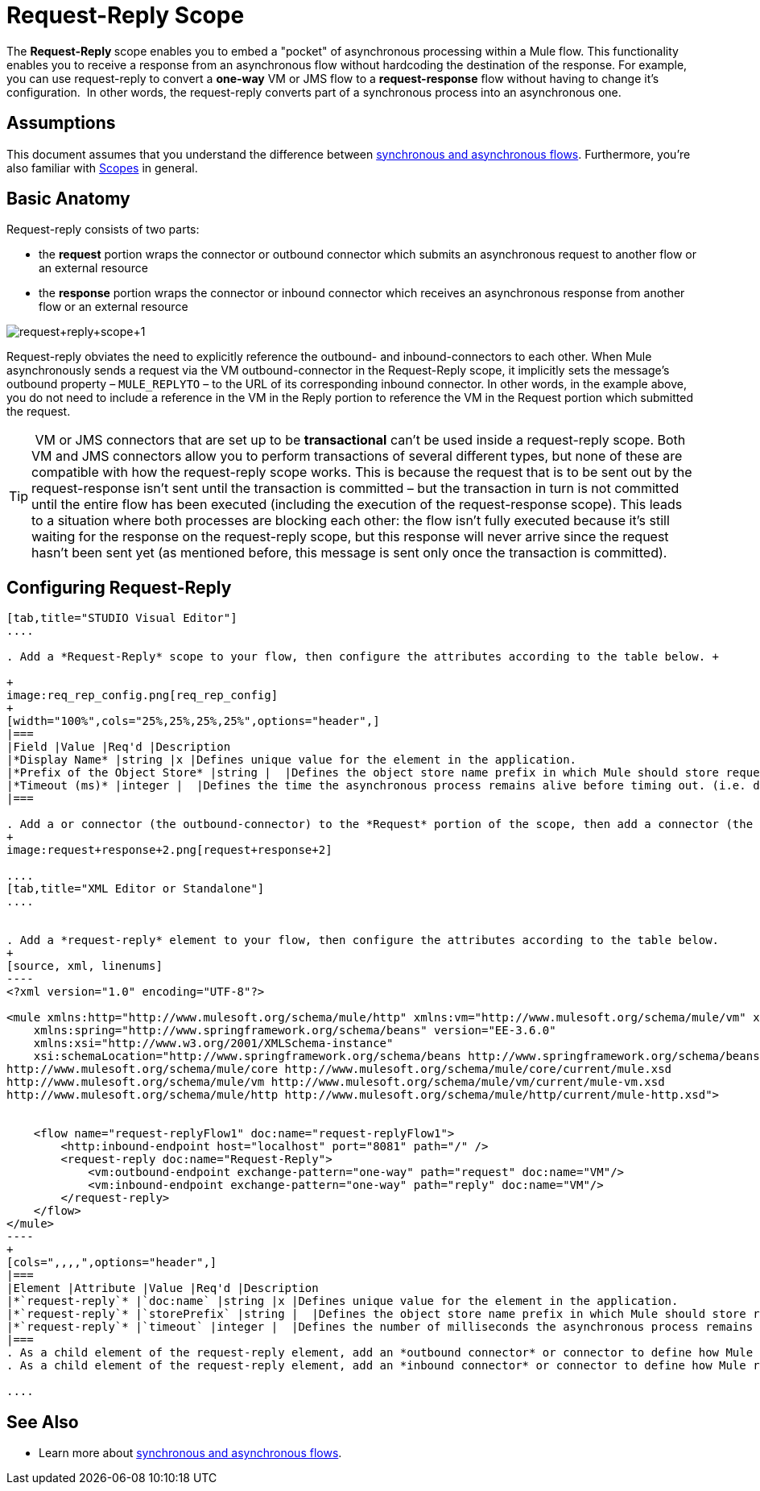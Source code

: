 = Request-Reply Scope
:keywords: request reply, asynchronous,

The **Request-Reply **scope enables you to embed a "pocket" of asynchronous processing within a Mule flow. This functionality enables you to receive a response from an asynchronous flow without hardcoding the destination of the response. For example, you can use request-reply to convert a **one-way** VM or JMS flow to a **request-response** flow without having to change it's configuration.  In other words, the request-reply converts part of a synchronous process into an asynchronous one. 


== Assumptions

This document assumes that you understand the difference between link:/mule-user-guide/v/3.7/flows-and-subflows[synchronous and asynchronous flows]. Furthermore, you're also familiar with link:/mule-user-guide/v/3.6/scopes[Scopes] in general.

== Basic Anatomy

Request-reply consists of two parts:

* the *request* portion wraps the connector or outbound connector which submits an asynchronous request to another flow or an external resource
* the *response* portion wraps the connector or inbound connector which receives an asynchronous response from another flow or an external resource

image:request+reply+scope+1.png[request+reply+scope+1]

Request-reply obviates the need to explicitly reference the outbound- and inbound-connectors to each other. When Mule asynchronously sends a request via the VM outbound-connector in the Request-Reply scope, it implicitly sets the message's outbound property – `MULE_REPLYTO` – to the URL of its corresponding inbound connector. In other words, in the example above, you do not need to include a reference in the VM in the Reply portion to reference the VM in the Request portion which submitted the request. 

[TIP]
 VM or JMS connectors that are set up to be *transactional* can't be used inside a request-reply scope. Both VM and JMS connectors allow you to perform transactions of several different types, but none of these are compatible with how the request-reply scope works. This is because the request that is to be sent out by the request-response isn't sent until the transaction is committed – but the transaction in turn is not committed until the entire flow has been executed (including the execution of the request-response scope). This leads to a situation where both processes are blocking each other: the flow isn't fully executed because it's still waiting for the response on the request-reply scope, but this response will never arrive since the request hasn't been sent yet (as mentioned before, this message is sent only once the transaction is committed).

== Configuring Request-Reply

[tabs]
------
[tab,title="STUDIO Visual Editor"]
....

. Add a *Request-Reply* scope to your flow, then configure the attributes according to the table below. +

+
image:req_rep_config.png[req_rep_config]
+
[width="100%",cols="25%,25%,25%,25%",options="header",]
|===
|Field |Value |Req'd |Description
|*Display Name* |string |x |Defines unique value for the element in the application.
|*Prefix of the Object Store* |string |  |Defines the object store name prefix in which Mule should store request-reply messages.
|*Timeout (ms)* |integer |  |Defines the time the asynchronous process remains alive before timing out. (i.e. defines how long the inbound-connector waits for a response)
|===

. Add a or connector (the outbound-connector) to the *Request* portion of the scope, then add a connector (the inbound-connector) to the *Response* portion of the scope. Configure each connector to submit requests and receive responses, respectively. The scope ensures that the activity that occurs within it proceeds asynchronously, relative to the rest of the flow.
+
image:request+response+2.png[request+response+2]

....
[tab,title="XML Editor or Standalone"]
....


. Add a *request-reply* element to your flow, then configure the attributes according to the table below.
+
[source, xml, linenums]
----
<?xml version="1.0" encoding="UTF-8"?>

<mule xmlns:http="http://www.mulesoft.org/schema/mule/http" xmlns:vm="http://www.mulesoft.org/schema/mule/vm" xmlns="http://www.mulesoft.org/schema/mule/core" xmlns:doc="http://www.mulesoft.org/schema/mule/documentation"
    xmlns:spring="http://www.springframework.org/schema/beans" version="EE-3.6.0"
    xmlns:xsi="http://www.w3.org/2001/XMLSchema-instance"
    xsi:schemaLocation="http://www.springframework.org/schema/beans http://www.springframework.org/schema/beans/spring-beans-current.xsd
http://www.mulesoft.org/schema/mule/core http://www.mulesoft.org/schema/mule/core/current/mule.xsd
http://www.mulesoft.org/schema/mule/vm http://www.mulesoft.org/schema/mule/vm/current/mule-vm.xsd
http://www.mulesoft.org/schema/mule/http http://www.mulesoft.org/schema/mule/http/current/mule-http.xsd">

  
    <flow name="request-replyFlow1" doc:name="request-replyFlow1">
        <http:inbound-endpoint host="localhost" port="8081" path="/" />
        <request-reply doc:name="Request-Reply">
            <vm:outbound-endpoint exchange-pattern="one-way" path="request" doc:name="VM"/>
            <vm:inbound-endpoint exchange-pattern="one-way" path="reply" doc:name="VM"/>
        </request-reply>
    </flow>
</mule>
----
+
[cols=",,,,",options="header",]
|===
|Element |Attribute |Value |Req'd |Description
|*`request-reply`* |`doc:name` |string |x |Defines unique value for the element in the application.
|*`request-reply`* |`storePrefix` |string |  |Defines the object store name prefix in which Mule should store request-reply messages.
|*`request-reply`* |`timeout` |integer |  |Defines the number of milliseconds the asynchronous process remains alive before timing out. (i.e. defines how long the inbound-connector waits for a response)
|===
. As a child element of the request-reply element, add an *outbound connector* or connector to define how Mule submits a request to an external source.
. As a child element of the request-reply element, add an *inbound connector* or connector to define how Mule receives a response to an external source. The scope ensures that the activity that occurs within it proceeds asynchronously, relative to the rest of the flow.

....
------

== See Also

* Learn more about link:/mule-user-guide/v/3.7/flows-and-subflows[synchronous and asynchronous flows].
